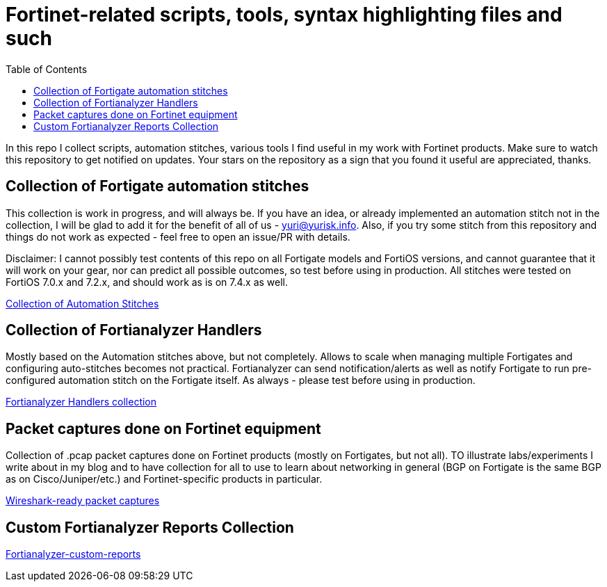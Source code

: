 = Fortinet-related scripts, tools, syntax highlighting files and such
:toc:

In this repo I collect scripts, automation stitches, various tools I find useful in my work with Fortinet products. 
Make sure to watch this repository to get notified on updates. Your stars on the repository as a sign that you found it useful are appreciated, thanks.

== Collection of Fortigate automation stitches
This collection is work in progress, and will always be. If you have an idea, or already implemented an automation 
stitch not in the collection, I will be glad to add it for the benefit of all of us - yuri@yurisk.info. Also, if you try some stitch from this repository and things do not work as expected - feel free to open an issue/PR with details. 

Disclaimer: I cannot possibly test contents of this repo on all Fortigate models and FortiOS versions, and cannot guarantee 
that it will work on your gear, nor can predict all possible outcomes, so test before using in production. All stitches were tested on FortiOS 7.0.x and 7.2.x, and should work as is on 7.4.x as well.

https://github.com/yuriskinfo/Fortinet-tools/tree/main/Fortigate-automation-stitches#collection-of-fortigate-automation-stitches[Collection of Automation Stitches]


== Collection of Fortianalyzer Handlers
Mostly based on the Automation stitches above, but not completely. Allows to scale when managing multiple Fortigates and configuring auto-stitches becomes not practical. Fortianalyzer can send notification/alerts as well as notify Fortigate to run pre-configured automation stitch on the Fortigate itself. 
As always - please test before using in production. 

https://github.com/yuriskinfo/Fortinet-tools/tree/main/Fortianalyzer-handlers[Fortianalyzer Handlers collection]

== Packet captures done on Fortinet equipment

Collection of .pcap packet captures done on Fortinet products (mostly on Fortigates, but not all). TO illustrate labs/experiments I write about in my blog and to have collection for all to use to learn about networking in general (BGP on Fortigate is the same BGP as on Cisco/Juniper/etc.) and Fortinet-specific products in particular. 


https://github.com/yuriskinfo/Fortinet-tools/tree/main/Wireshark-ready-packet-captures[Wireshark-ready packet captures]


== Custom Fortianalyzer Reports Collection

https://github.com/yuriskinfo/Fortinet-tools/tree/main/Fortianalyzer-custom-reports[Fortianalyzer-custom-reports]